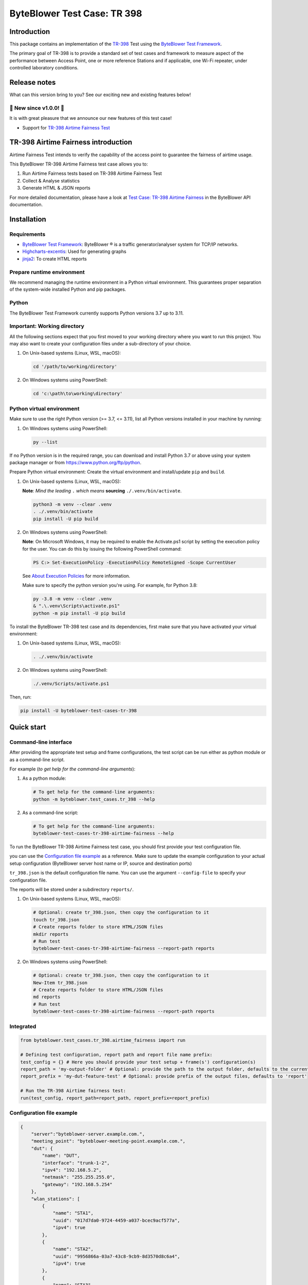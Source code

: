 ****************************
ByteBlower Test Case: TR 398
****************************

Introduction
============

This package contains an implementation of the `TR-398`_
Test using the `ByteBlower Test Framework`_.

.. _ByteBlower Test Framework: https://pypi.org/project/byteblower-test-framework/
.. _TR-398: https://www.broadband-forum.org/pdfs/tr-398-3-0-0.pdf
.. _Airtime Fairness Test: https://www.broadband-forum.org/pdfs/tr-398-3-0-0.pdf#page=39&zoom=100,84,750

.. footer::
   Copyright |copy| |year| - Excentis N.V.

.. |copy| unicode:: U+00A9 .. copyright sign
.. |year| date:: %Y

The primary goal of TR-398 is to provide a standard set of test cases
and framework to measure aspect of the performance between Access Point,
one or more reference Stations and if applicable, one Wi-Fi repeater, under
controlled laboratory conditions.

Release notes
=============

What can this version bring to you?
See our exciting new and existing features below!


📢 **New since v1.0.0!** 📢
---------------------------

It is with great pleasure that we announce our
new features of this test case!

- Support for `TR-398`_ `Airtime Fairness Test`_

TR-398 Airtime Fairness introduction
====================================
Airtime Fairness Test intends to verify the capability
of the access point to guarantee the fairness of airtime usage.

This ByteBlower TR-398 Airtime Fairness test case allows you to:

#. Run Airtime Fairness tests based on TR-398 Airtime Fairness Test
#. Collect & Analyse statistics
#. Generate HTML & JSON reports

For more detailed documentation, please have a look
at `Test Case: TR-398 Airtime Fairness`_ in the ByteBlower API documentation.

.. _Test Case\: TR-398 Airtime Fairness: https://api.byteblower.com/test-framework/latest/test-cases/tr-398/overview.html

Installation
============

Requirements
------------

* `ByteBlower Test Framework`_: ByteBlower |registered| is a traffic
  generator/analyser system for TCP/IP networks.
* Highcharts-excentis_: Used for generating graphs
* jinja2_: To create HTML reports

.. _Highcharts-excentis: https://pypi.org/project/highcharts-excentis/
.. |registered| unicode:: U+00AE .. registered sign
.. _jinja2: https://pypi.org/project/Jinja2/

Prepare runtime environment
---------------------------

We recommend managing the runtime environment in a Python virtual
environment. This guarantees proper separation of the system-wide
installed Python and pip packages.

Python
------

The ByteBlower Test Framework currently supports Python versions 3.7
up to 3.11.

Important: Working directory
----------------------------

All the following sections expect that you first moved to your working
directory where you want to run this project. You may also want to create
your configuration files under a sub-directory of your choice.

#. On Unix-based systems (Linux, WSL, macOS):

   .. code-block:: shell

      cd '/path/to/working/directory'

#. On Windows systems using PowerShell:

   .. code-block:: shell

      cd 'c:\path\to\working\directory'

Python virtual environment
--------------------------

Make sure to use the right Python version (>= 3.7, <= 3.11),
list all Python versions installed in your machine by running:

#. On Windows systems using PowerShell:

   .. code-block:: shell

      py --list

If no Python version is in the required range, you can download and install
Python 3.7 or above using your system package manager
or from https://www.python.org/ftp/python.

Prepare Python virtual environment: Create the virtual environment
and install/update ``pip`` and ``build``.

#. On Unix-based systems (Linux, WSL, macOS):

   **Note**: *Mind the leading* ``.`` *which means* **sourcing**
   ``./.venv/bin/activate``.

   .. code-block:: shell

      python3 -m venv --clear .venv
      . ./.venv/bin/activate
      pip install -U pip build

#. On Windows systems using PowerShell:

   **Note**: On Microsoft Windows, it may be required to enable the
   Activate.ps1 script by setting the execution policy for the user.
   You can do this by issuing the following PowerShell command:

   .. code-block:: shell

      PS C:> Set-ExecutionPolicy -ExecutionPolicy RemoteSigned -Scope CurrentUser

   See `About Execution Policies`_ for more information.

   Make sure to specify the python version you're using.
   For example, for Python 3.8:

   .. code-block:: shell

      py -3.8 -m venv --clear .venv
      & ".\.venv\Scripts\activate.ps1"
      python -m pip install -U pip build

   .. _About Execution Policies: https://go.microsoft.com/fwlink/?LinkID=135170

To install the ByteBlower TR-398 test case and
its dependencies, first make sure that you have activated your
virtual environment:

#. On Unix-based systems (Linux, WSL, macOS):

   .. code-block:: shell

      . ./.venv/bin/activate

#. On Windows systems using PowerShell:

   .. code-block:: shell

      ./.venv/Scripts/activate.ps1

Then, run:

.. code-block:: shell

   pip install -U byteblower-test-cases-tr-398

Quick start
===========

Command-line interface
----------------------

After providing the appropriate test setup and frame configurations,
the test script can be run either as python module or as a command-line script.

For example (*to get help for the command-line arguments*):

#. As a python module:

   .. code-block:: shell

      # To get help for the command-line arguments:
      python -m byteblower.test_cases.tr_398 --help

#. As a command-line script:

   .. code-block:: shell

      # To get help for the command-line arguments:
      byteblower-test-cases-tr-398-airtime-fairness --help

To run the ByteBlower TR-398 Airtime Fairness test case,
you should first provide your test configuration file.

you can use the `Configuration file example`_ as a reference. Make sure to
update the example configuration to your actual setup configuration
(ByteBlower server host name or IP, source and destination ports)

``tr_398.json`` is the default configuration file name.
You can use the argument ``--config-file`` to specify your configuration file.


The reports will be stored under a subdirectory ``reports/``.

#. On Unix-based systems (Linux, WSL, macOS):

   .. code-block:: shell

      # Optional: create tr_398.json, then copy the configuration to it
      touch tr_398.json
      # Create reports folder to store HTML/JSON files
      mkdir reports
      # Run test
      byteblower-test-cases-tr-398-airtime-fairness --report-path reports

#. On Windows systems using PowerShell:

   .. code-block:: shell

      # Optional: create tr_398.json, then copy the configuration to it
      New-Item tr_398.json
      # Create reports folder to store HTML/JSON files
      md reports
      # Run test
      byteblower-test-cases-tr-398-airtime-fairness --report-path reports

Integrated
----------

.. code-block:: python

   from byteblower.test_cases.tr_398.airtime_fairness import run

   # Defining test configuration, report path and report file name prefix:
   test_config = {} # Here you should provide your test setup + frame(s') configuration(s)
   report_path = 'my-output-folder' # Optional: provide the path to the output folder, defaults to the current working directory
   report_prefix = 'my-dut-feature-test' # Optional: provide prefix of the output files, defaults to 'report'

   # Run the TR-398 Airtime fairness test:
   run(test_config, report_path=report_path, report_prefix=report_prefix)


Configuration file example
--------------------------

.. code-block:: json

   {
       "server":"byteblower-server.example.com.",
       "meeting_point": "byteblower-meeting-point.example.com.",
       "dut": {
           "name": "DUT",
           "interface": "trunk-1-2",
           "ipv4": "192.168.5.2",
           "netmask": "255.255.255.0",
           "gateway": "192.168.5.254"
       },
       "wlan_stations": [
           {
               "name": "STA1",
               "uuid": "017d7da0-9724-4459-a037-bcec9acf577a",
               "ipv4": true
           },
           {
               "name": "STA2",
               "uuid": "9956866a-03a7-43c8-9cb9-8d3570d8c6a4",
               "ipv4": true
           },
           {
               "name": "STA3",
               "uuid": "4d9a5fdb-32b4-4523-ace9-5972518de13b",
               "ipv4": true
           }
       ]
   }


More detailed documentation is available in the `Configuration file`_ section
of the documentation.

.. _Configuration file: https://api.byteblower.com/test-framework/latest/test-cases/tr-398/config/index.html
